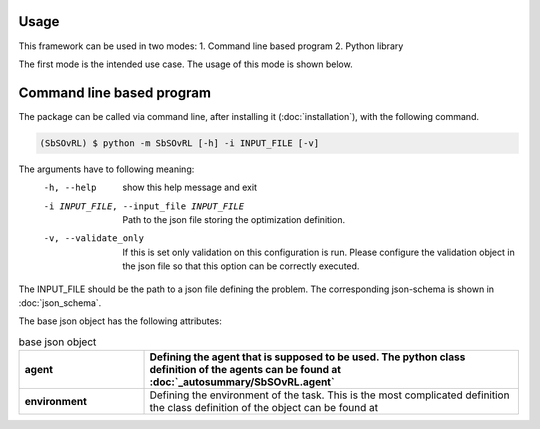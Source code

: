 Usage
=====

This framework can be used in two modes:
1. Command line based program 
2. Python library

The first mode is the intended use case. The usage of this mode is shown below.

Command line based program
==========================

The package can be called via command line, after installing it (:doc:`installation`), with the following command.

.. code-block:: console

    (SbSOvRL) $ python -m SbSOvRL [-h] -i INPUT_FILE [-v]

The arguments have to following meaning:
  -h, --help            show this help message and exit
  -i INPUT_FILE, --input_file INPUT_FILE
                        Path to the json file storing the optimization definition.
  -v, --validate_only   If this is set only validation on this configuration is run. Please configure the validation
                        object in the json file so that this option can be correctly executed.

The INPUT_FILE should be the path to a json file defining the problem. The corresponding json-schema is shown in :doc:`json_schema`.

The base json object has the following attributes:

.. list-table:: base json object
    :widths: 25 75
    :header-rows: 1
    :stub-columns: 1

    * - agent
      - Defining the agent that is supposed to be used. The python class definition of the agents can be found at :doc:`_autosummary/SbSOvRL.agent`
    * - environment
      - Defining the environment of the task. This is the most complicated definition the class definition of the object can be found at
  